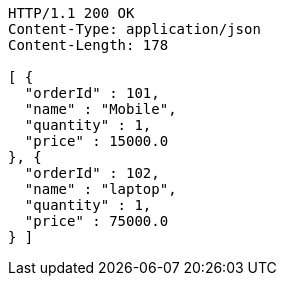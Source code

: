 [source,http,options="nowrap"]
----
HTTP/1.1 200 OK
Content-Type: application/json
Content-Length: 178

[ {
  "orderId" : 101,
  "name" : "Mobile",
  "quantity" : 1,
  "price" : 15000.0
}, {
  "orderId" : 102,
  "name" : "laptop",
  "quantity" : 1,
  "price" : 75000.0
} ]
----